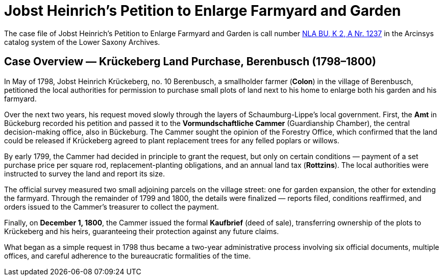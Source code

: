 = Jobst Heinrich's Petition to Enlarge Farmyard and Garden 

The case file of Jobst Heinrich’s Petition to Enlarge Farmyard and Garden is call number
link:https://www.arcinsys.niedersachsen.de/arcinsys/detailAction?detailid=v4978766[NLA BU, K 2, A Nr. 1237] in the
Arcinsys catalog system of the Lower Saxony Archives.

== Case Overview — Krückeberg Land Purchase, Berenbusch (1798–1800)

In May of 1798, Jobst Heinrich Krückeberg, no. 10 Berenbusch, a smallholder farmer (*Colon*) in the village of
Berenbusch, petitioned the local authorities for permission to purchase small plots of land next to his home to
enlarge both his garden and his farmyard.

Over the next two years, his request moved slowly through the layers of Schaumburg-Lippe’s local government. First,
the *Amt* in Bückeburg recorded his petition and passed it to the *Vormundschaftliche Cammer* (Guardianship
Chamber), the central decision-making office, also in Bückeburg. The Cammer sought the opinion of the Forestry
Office, which confirmed that the land could be released if Krückeberg agreed to plant replacement trees for any
felled poplars or willows.

By early 1799, the Cammer had decided in principle to grant the request, but only on certain conditions — payment
of a set purchase price per square rod, replacement-planting obligations, and an annual land tax (*Rottzins*). The
local authorities were instructed to survey the land and report its size.

The official survey measured two small adjoining parcels on the village street: one for garden expansion, the other
for extending the farmyard. Through the remainder of 1799 and 1800, the details were finalized — reports filed,
conditions reaffirmed, and orders issued to the Cammer’s treasurer to collect the payment.

Finally, on *December 1, 1800*, the Cammer issued the formal *Kaufbrief* (deed of sale), transferring ownership of
the plots to Krückeberg and his heirs, guaranteeing their protection against any future claims.

What began as a simple request in 1798 thus became a two-year administrative process involving six official
documents, multiple offices, and careful adherence to the bureaucratic formalities of the time.

